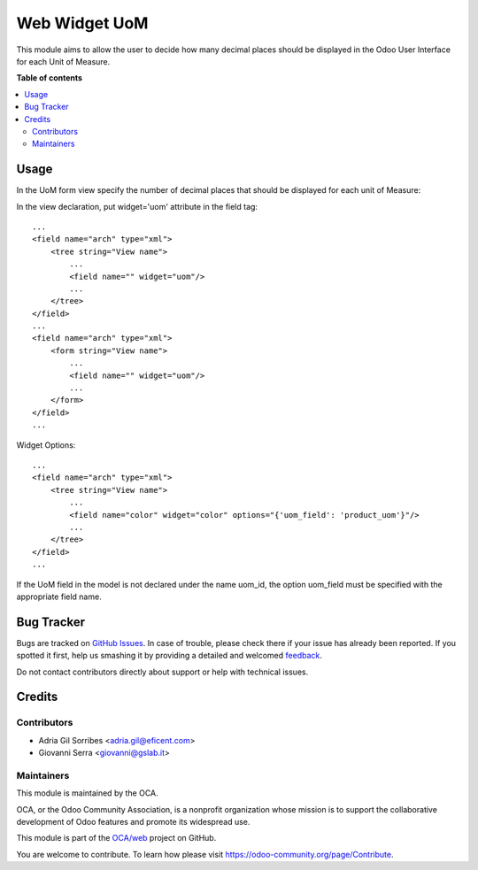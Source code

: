 ==============
Web Widget UoM
==============

.. !!!!!!!!!!!!!!!!!!!!!!!!!!!!!!!!!!!!!!!!!!!!!!!!!!!!
   !! This file is generated by oca-gen-addon-readme !!
   !! changes will be overwritten.                   !!
   !!!!!!!!!!!!!!!!!!!!!!!!!!!!!!!!!!!!!!!!!!!!!!!!!!!!

.. |badge1| image:: https://img.shields.io/badge/maturity-Beta-yellow.png
    :target: https://odoo-community.org/page/development-status
    :alt: Beta
.. |badge2| image:: https://img.shields.io/badge/licence-AGPL--3-blue.png
    :target: http://www.gnu.org/licenses/agpl-3.0-standalone.html
    :alt: License: AGPL-3
.. |badge3| image:: https://img.shields.io/badge/github-OCA%2Fweb-lightgray.png?logo=github
    :target: https://github.com/OCA/web/tree/14.0/web_widget_uom
    :alt: OCA/web

|badge1| |badge2| |badge3| 

This module aims to allow the user to decide how many
decimal places should be displayed in the Odoo User
Interface for each Unit of Measure.

**Table of contents**

.. contents::
   :local:

Usage
=====

In the UoM form view specify the number of decimal places that
should be displayed for each unit of Measure:

.. image:: https://raw.githubusercontent.com/OCA/web/14.0/web_widget_uom/static/description/UoMDecimalPlaces.png
   :alt: Decimal Places in UoM form view

In the view declaration, put widget='uom' attribute in the field tag::

    ...
    <field name="arch" type="xml">
        <tree string="View name">
            ...
            <field name="" widget="uom"/>
            ...
        </tree>
    </field>
    ...
    <field name="arch" type="xml">
        <form string="View name">
            ...
            <field name="" widget="uom"/>
            ...
        </form>
    </field>
    ...

Widget Options::

    ...
    <field name="arch" type="xml">
        <tree string="View name">
            ...
            <field name="color" widget="color" options="{'uom_field': 'product_uom'}"/>
            ...
        </tree>
    </field>
    ...

If the UoM field in the model is not declared under the name uom_id, the
option uom_field must be specified with the appropriate field name.

Bug Tracker
===========

Bugs are tracked on `GitHub Issues <https://github.com/OCA/web/issues>`_.
In case of trouble, please check there if your issue has already been reported.
If you spotted it first, help us smashing it by providing a detailed and welcomed
`feedback <https://github.com/OCA/web/issues/new?body=module:%20web_widget_uom%0Aversion:%2014.0%0A%0A**Steps%20to%20reproduce**%0A-%20...%0A%0A**Current%20behavior**%0A%0A**Expected%20behavior**>`_.

Do not contact contributors directly about support or help with technical issues.

Credits
=======

Contributors
~~~~~~~~~~~~

* Adria Gil Sorribes <adria.gil@eficent.com>
* Giovanni Serra <giovanni@gslab.it>

Maintainers
~~~~~~~~~~~

This module is maintained by the OCA.

.. image:: https://odoo-community.org/logo.png
   :alt: Odoo Community Association
   :target: https://odoo-community.org

OCA, or the Odoo Community Association, is a nonprofit organization whose
mission is to support the collaborative development of Odoo features and
promote its widespread use.

This module is part of the `OCA/web <https://github.com/OCA/web/tree/14.0/web_widget_uom>`_ project on GitHub.

You are welcome to contribute. To learn how please visit https://odoo-community.org/page/Contribute.

